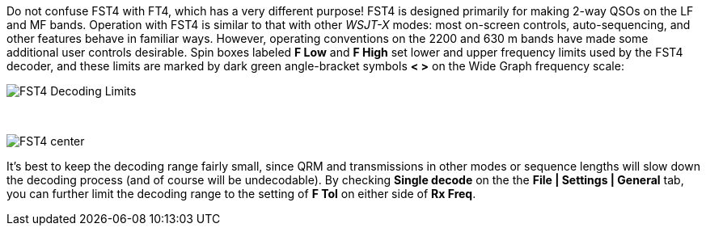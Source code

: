 Do not confuse FST4 with FT4, which has a very different purpose!
FST4 is designed primarily for making 2-way QSOs on the LF and MF bands.
Operation with FST4 is similar to that with other _WSJT-X_ modes: most
on-screen controls, auto-sequencing, and other features behave in
familiar ways.  However, operating conventions on the 2200 and 630 m
bands have made some additional user controls desirable.  Spin boxes
labeled *F Low* and *F High* set lower and upper frequency limits used
by the FST4 decoder, and these limits are marked by dark green
angle-bracket symbols *< >* on the Wide Graph frequency scale:

image::FST4_Decoding_Limits.png[align="center"]

{empty} +

image::FST4_center.png[align="center"]

It's best to keep the decoding range fairly small, since QRM and
transmissions in other modes or sequence lengths will slow down the
decoding process (and of course will be undecodable).  By checking 
*Single decode* on the the *File | Settings | General* tab, you can
further limit the decoding range to the setting of *F Tol* on
either side of *Rx Freq*.

